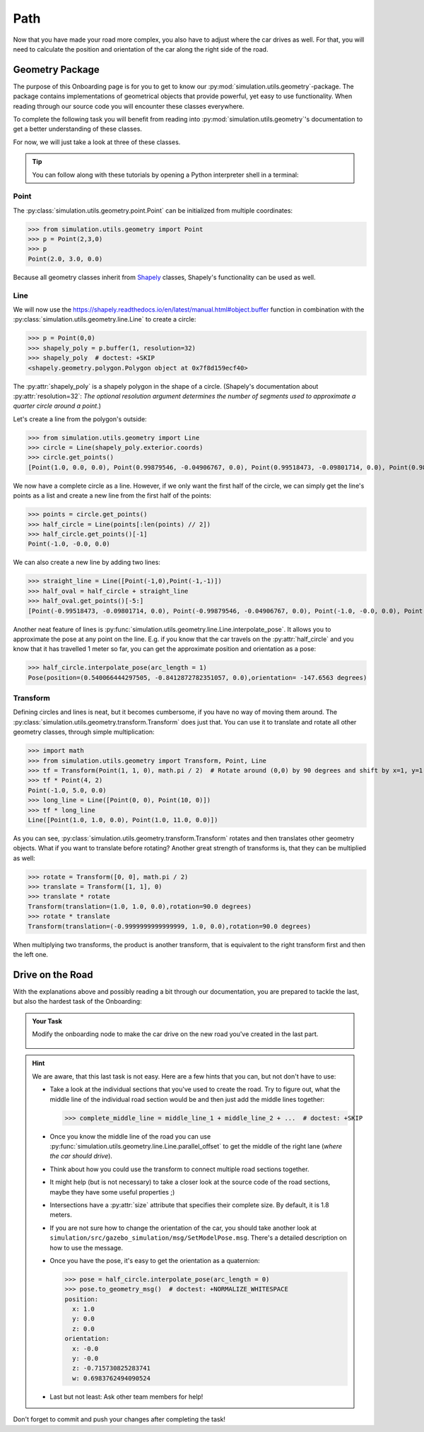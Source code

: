 Path
====

Now that you have made your road more complex, \
you also have to adjust where the car drives as well.
For that, you will need to calculate the position and \
orientation of the car along the right side of the road.

Geometry Package
----------------

The purpose of this Onboarding page is for you to get to know our \
:py:mod:`simulation.utils.geometry`-package.
The package contains implementations of geometrical objects that provide powerful, \
yet easy to use functionality.
When reading through our source code you will encounter these classes everywhere.

To complete the following task you will benefit from reading into
:py:mod:`simulation.utils.geometry`'s documentation \
to get a better understanding of these classes.

For now, we will just take a look at three of these classes.

.. tip::

  You can follow along with these tutorials by opening a Python interpreter shell in a
  terminal:

  .. prompt:: bash

     python3

Point
^^^^^

The :py:class:`simulation.utils.geometry.point.Point` can be initialized \
from multiple coordinates:

>>> from simulation.utils.geometry import Point
>>> p = Point(2,3,0)
>>> p
Point(2.0, 3.0, 0.0)

Because all geometry classes inherit from \
`Shapely <https://pypi.org/project/Shapely/>`_ classes, Shapely's functionality can be \
used as well.

Line
^^^^

We will now use the https://shapely.readthedocs.io/en/latest/manual.html#object.buffer
function in combination with the :py:class:`simulation.utils.geometry.line.Line` to create \
a circle:

>>> p = Point(0,0)
>>> shapely_poly = p.buffer(1, resolution=32)
>>> shapely_poly  # doctest: +SKIP
<shapely.geometry.polygon.Polygon object at 0x7f8d159ecf40>

The :py:attr:`shapely_poly` is a shapely polygon in the shape of a circle.
(Shapely's documentation about :py:attr:`resolution=32`: *The optional resolution argument determines the number of segments used to approximate a quarter circle around a point*.)

Let's create a line from the polygon's outside:

>>> from simulation.utils.geometry import Line
>>> circle = Line(shapely_poly.exterior.coords)
>>> circle.get_points()
[Point(1.0, 0.0, 0.0), Point(0.99879546, -0.04906767, 0.0), Point(0.99518473, -0.09801714, 0.0), Point(0.98917651, -0.14673047, 0.0), Point(0.98078528, -0.19509032, 0.0), Point(0.97003125, -0.24298018, 0.0), Point(0.95694034, -0.29028468, 0.0), Point(0.94154407, -0.33688985, 0.0), Point(0.92387953, -0.38268343, 0.0), Point(0.90398929, -0.42755509, 0.0), Point(0.88192126, -0.47139674, 0.0), Point(0.85772861, -0.51410274, 0.0), Point(0.83146961, -0.55557023, 0.0), Point(0.80320753, -0.5956993, 0.0), Point(0.77301045, -0.63439328, 0.0), Point(0.74095113, -0.67155895, 0.0), Point(0.70710678, -0.70710678, 0.0), Point(0.67155895, -0.74095113, 0.0), Point(0.63439328, -0.77301045, 0.0), Point(0.5956993, -0.80320753, 0.0), Point(0.55557023, -0.83146961, 0.0), Point(0.51410274, -0.85772861, 0.0), Point(0.47139674, -0.88192126, 0.0), Point(0.42755509, -0.90398929, 0.0), Point(0.38268343, -0.92387953, 0.0), Point(0.33688985, -0.94154407, 0.0), Point(0.29028468, -0.95694034, 0.0), Point(0.24298018, -0.97003125, 0.0), Point(0.19509032, -0.98078528, 0.0), Point(0.14673047, -0.98917651, 0.0), Point(0.09801714, -0.99518473, 0.0), Point(0.04906767, -0.99879546, 0.0), Point(0.0, -1.0, 0.0), Point(-0.04906767, -0.99879546, 0.0), Point(-0.09801714, -0.99518473, 0.0), Point(-0.14673047, -0.98917651, 0.0), Point(-0.19509032, -0.98078528, 0.0), Point(-0.24298018, -0.97003125, 0.0), Point(-0.29028468, -0.95694034, 0.0), Point(-0.33688985, -0.94154407, 0.0), Point(-0.38268343, -0.92387953, 0.0), Point(-0.42755509, -0.90398929, 0.0), Point(-0.47139674, -0.88192126, 0.0), Point(-0.51410274, -0.85772861, 0.0), Point(-0.55557023, -0.83146961, 0.0), Point(-0.5956993, -0.80320753, 0.0), Point(-0.63439328, -0.77301045, 0.0), Point(-0.67155895, -0.74095113, 0.0), Point(-0.70710678, -0.70710678, 0.0), Point(-0.74095113, -0.67155895, 0.0), Point(-0.77301045, -0.63439328, 0.0), Point(-0.80320753, -0.5956993, 0.0), Point(-0.83146961, -0.55557023, 0.0), Point(-0.85772861, -0.51410274, 0.0), Point(-0.88192126, -0.47139674, 0.0), Point(-0.90398929, -0.42755509, 0.0), Point(-0.92387953, -0.38268343, 0.0), Point(-0.94154407, -0.33688985, 0.0), Point(-0.95694034, -0.29028468, 0.0), Point(-0.97003125, -0.24298018, 0.0), Point(-0.98078528, -0.19509032, 0.0), Point(-0.98917651, -0.14673047, 0.0), Point(-0.99518473, -0.09801714, 0.0), Point(-0.99879546, -0.04906767, 0.0), Point(-1.0, -0.0, 0.0), Point(-0.99879546, 0.04906767, 0.0), Point(-0.99518473, 0.09801714, 0.0), Point(-0.98917651, 0.14673047, 0.0), Point(-0.98078528, 0.19509032, 0.0), Point(-0.97003125, 0.24298018, 0.0), Point(-0.95694034, 0.29028468, 0.0), Point(-0.94154407, 0.33688985, 0.0), Point(-0.92387953, 0.38268343, 0.0), Point(-0.90398929, 0.42755509, 0.0), Point(-0.88192126, 0.47139674, 0.0), Point(-0.85772861, 0.51410274, 0.0), Point(-0.83146961, 0.55557023, 0.0), Point(-0.80320753, 0.5956993, 0.0), Point(-0.77301045, 0.63439328, 0.0), Point(-0.74095113, 0.67155895, 0.0), Point(-0.70710678, 0.70710678, 0.0), Point(-0.67155895, 0.74095113, 0.0), Point(-0.63439328, 0.77301045, 0.0), Point(-0.5956993, 0.80320753, 0.0), Point(-0.55557023, 0.83146961, 0.0), Point(-0.51410274, 0.85772861, 0.0), Point(-0.47139674, 0.88192126, 0.0), Point(-0.42755509, 0.90398929, 0.0), Point(-0.38268343, 0.92387953, 0.0), Point(-0.33688985, 0.94154407, 0.0), Point(-0.29028468, 0.95694034, 0.0), Point(-0.24298018, 0.97003125, 0.0), Point(-0.19509032, 0.98078528, 0.0), Point(-0.14673047, 0.98917651, 0.0), Point(-0.09801714, 0.99518473, 0.0), Point(-0.04906767, 0.99879546, 0.0), Point(-0.0, 1.0, 0.0), Point(0.04906767, 0.99879546, 0.0), Point(0.09801714, 0.99518473, 0.0), Point(0.14673047, 0.98917651, 0.0), Point(0.19509032, 0.98078528, 0.0), Point(0.24298018, 0.97003125, 0.0), Point(0.29028468, 0.95694034, 0.0), Point(0.33688985, 0.94154407, 0.0), Point(0.38268343, 0.92387953, 0.0), Point(0.42755509, 0.90398929, 0.0), Point(0.47139674, 0.88192126, 0.0), Point(0.51410274, 0.85772861, 0.0), Point(0.55557023, 0.83146961, 0.0), Point(0.5956993, 0.80320753, 0.0), Point(0.63439328, 0.77301045, 0.0), Point(0.67155895, 0.74095113, 0.0), Point(0.70710678, 0.70710678, 0.0), Point(0.74095113, 0.67155895, 0.0), Point(0.77301045, 0.63439328, 0.0), Point(0.80320753, 0.5956993, 0.0), Point(0.83146961, 0.55557023, 0.0), Point(0.85772861, 0.51410274, 0.0), Point(0.88192126, 0.47139674, 0.0), Point(0.90398929, 0.42755509, 0.0), Point(0.92387953, 0.38268343, 0.0), Point(0.94154407, 0.33688985, 0.0), Point(0.95694034, 0.29028468, 0.0), Point(0.97003125, 0.24298018, 0.0), Point(0.98078528, 0.19509032, 0.0), Point(0.98917651, 0.14673047, 0.0), Point(0.99518473, 0.09801714, 0.0), Point(0.99879546, 0.04906767, 0.0), Point(1.0, 0.0, 0.0), Point(1.0, 0.0, 0.0)]

We now have a complete circle as a line.
However, if we only want the first half of the circle, we can simply get the line's points as a list and create a new line from the first half of the points:

>>> points = circle.get_points()
>>> half_circle = Line(points[:len(points) // 2])
>>> half_circle.get_points()[-1]
Point(-1.0, -0.0, 0.0)

We can also create a new line by adding two lines:

>>> straight_line = Line([Point(-1,0),Point(-1,-1)])
>>> half_oval = half_circle + straight_line
>>> half_oval.get_points()[-5:]
[Point(-0.99518473, -0.09801714, 0.0), Point(-0.99879546, -0.04906767, 0.0), Point(-1.0, -0.0, 0.0), Point(-1.0, 0.0, 0.0), Point(-1.0, -1.0, 0.0)]

Another neat feature of lines is \
:py:func:`simulation.utils.geometry.line.Line.interpolate_pose`.
It allows you to approximate the pose at any point on the line.
E.g. if you know that the car travels on the :py:attr:`half_circle` \
and you know that it has travelled 1 meter so far, \
you can get the approximate position and orientation as a pose:

>>> half_circle.interpolate_pose(arc_length = 1)
Pose(position=(0.540066444297505, -0.8412872782351057, 0.0),orientation= -147.6563 degrees)

Transform
^^^^^^^^^

Defining circles and lines is neat, but it becomes cumbersome, \
if you have no way of moving them around.
The :py:class:`simulation.utils.geometry.transform.Transform` does just that.
You can use it to translate and rotate all other geometry classes, through simple multiplication:

>>> import math
>>> from simulation.utils.geometry import Transform, Point, Line
>>> tf = Transform(Point(1, 1, 0), math.pi / 2)  # Rotate around (0,0) by 90 degrees and shift by x=1, y=1.
>>> tf * Point(4, 2)
Point(-1.0, 5.0, 0.0)
>>> long_line = Line([Point(0, 0), Point(10, 0)])
>>> tf * long_line
Line([Point(1.0, 1.0, 0.0), Point(1.0, 11.0, 0.0)])

As you can see, :py:class:`simulation.utils.geometry.transform.Transform` rotates and then translates other geometry objects.
What if you want to translate before rotating?
Another great strength of transforms is, that they can be multiplied as well:

>>> rotate = Transform([0, 0], math.pi / 2)
>>> translate = Transform([1, 1], 0)
>>> translate * rotate
Transform(translation=(1.0, 1.0, 0.0),rotation=90.0 degrees)
>>> rotate * translate
Transform(translation=(-0.9999999999999999, 1.0, 0.0),rotation=90.0 degrees)

When multiplying two transforms, the product is another transform, \
that is equivalent to the right transform first and then the left one.

Drive on the Road
-----------------

With the explanations above and possibly reading a bit through our documentation,
you are prepared to tackle the last, but also the hardest task of the Onboarding:

.. admonition:: Your Task

   Modify the onboarding node to make the car drive on the new road you've created in the last part.

    .. figure:: road_examples/onboarding_result.gif

.. hint::

   We are aware, that this last task is not easy.
   Here are a few hints that you can, but not don't have to use:

   * Take a look at the individual sections that you've used to create the road.
     Try to figure out, what the middle line of the individual road section would be
     and then just add the middle lines together:

     >>> complete_middle_line = middle_line_1 + middle_line_2 + ...  # doctest: +SKIP

   * Once you know the middle line of the road you can use :py:func:`simulation.utils.geometry.line.Line.parallel_offset` to get the middle of the right lane (*where the car should drive*).

   * Think about how you could use the transform to connect multiple road sections together.

   * It might help (but is not necessary) to take a closer look at the source code of the road sections,
     maybe they have some useful properties ;)

   * Intersections have a :py:attr:`size` attribute that specifies their complete size.
     By default, it is 1.8 meters.

   * If you are not sure how to change the orientation of the car, \
     you should take another look at ``simulation/src/gazebo_simulation/msg/SetModelPose.msg``.
     There's a detailed description on how to use the message.

   * Once you have the pose, it's easy to get the orientation as a quaternion:

     >>> pose = half_circle.interpolate_pose(arc_length = 0)
     >>> pose.to_geometry_msg()  # doctest: +NORMALIZE_WHITESPACE
     position:
       x: 1.0
       y: 0.0
       z: 0.0
     orientation:
       x: -0.0
       y: -0.0
       z: -0.715730825283741
       w: 0.6983762494090524


   * Last but not least: Ask other team members for help!




Don't forget to commit and push your changes after completing the task!
